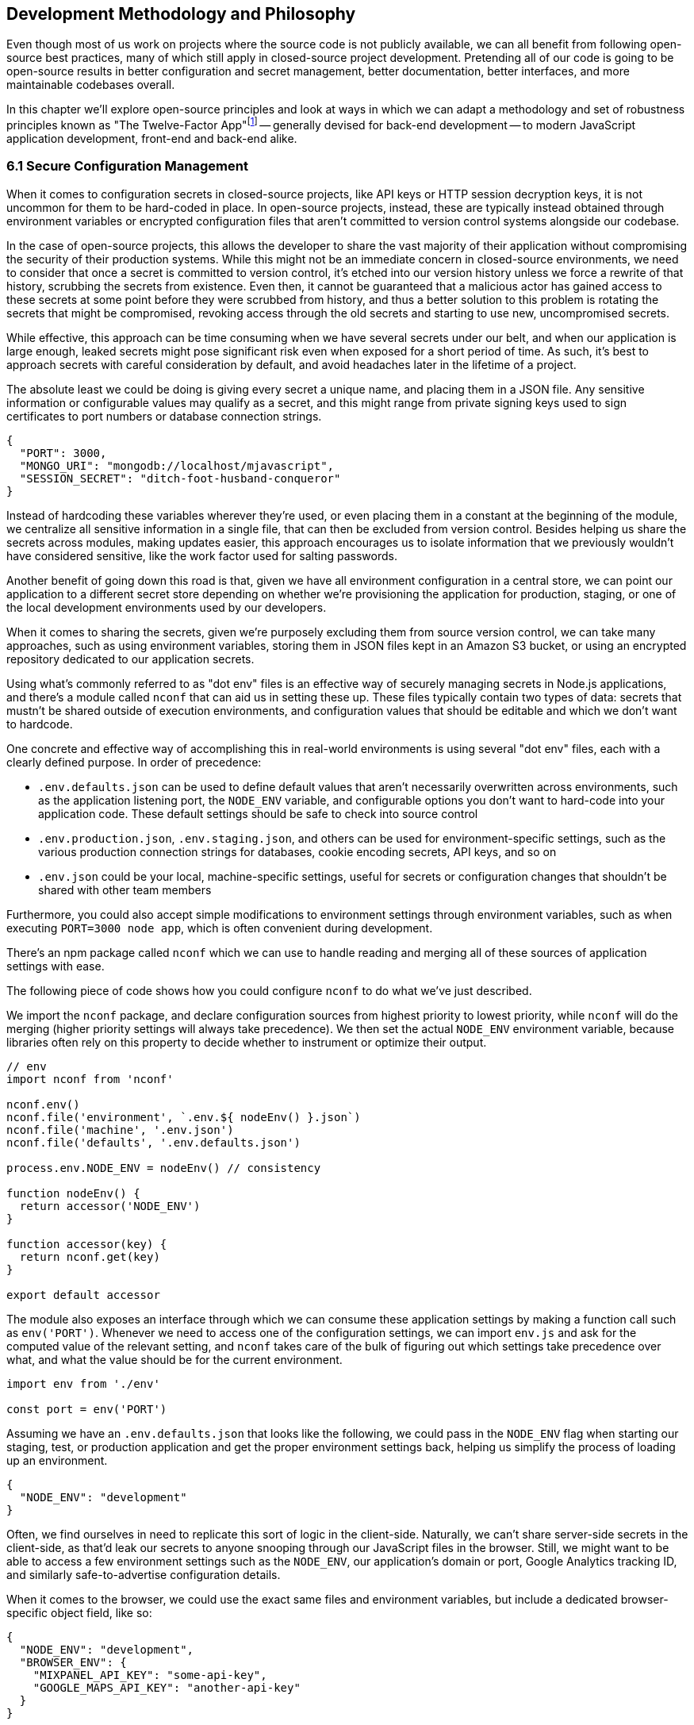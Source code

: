 [[development-methodology-and-philosophy]]
== Development Methodology and Philosophy

Even though most of us work on projects where the source code is not publicly available, we can all benefit from following open-source best practices, many of which still apply in closed-source project development. Pretending all of our code is going to be open-source results in better configuration and secret management, better documentation, better interfaces, and more maintainable codebases overall.

In this chapter we'll explore open-source principles and look at ways in which we can adapt a methodology and set of robustness principles known as "The Twelve-Factor App"footnote:[see-tfa,You can find the original 12 Factor App methodology and its documentation at: https://mjavascript.com/out/12factor.] -- generally devised for back-end development -- to modern JavaScript application development, front-end and back-end alike.

=== 6.1 Secure Configuration Management

When it comes to configuration secrets in closed-source projects, like API keys or HTTP session decryption keys, it is not uncommon for them to be hard-coded in place. In open-source projects, instead, these are typically instead obtained through environment variables or encrypted configuration files that aren't committed to version control systems alongside our codebase.

In the case of open-source projects, this allows the developer to share the vast majority of their application without compromising the security of their production systems. While this might not be an immediate concern in closed-source environments, we need to consider that once a secret is committed to version control, it's etched into our version history unless we force a rewrite of that history, scrubbing the secrets from existence. Even then, it cannot be guaranteed that a malicious actor has gained access to these secrets at some point before they were scrubbed from history, and thus a better solution to this problem is rotating the secrets that might be compromised, revoking access through the old secrets and starting to use new, uncompromised secrets.

While effective, this approach can be time consuming when we have several secrets under our belt, and when our application is large enough, leaked secrets might pose significant risk even when exposed for a short period of time. As such, it's best to approach secrets with careful consideration by default, and avoid headaches later in the lifetime of a project.

The absolute least we could be doing is giving every secret a unique name, and placing them in a JSON file. Any sensitive information or configurable values may qualify as a secret, and this might range from private signing keys used to sign certificates to port numbers or database connection strings.

[source,javascript]
----
{
  "PORT": 3000,
  "MONGO_URI": "mongodb://localhost/mjavascript",
  "SESSION_SECRET": "ditch-foot-husband-conqueror"
}
----

Instead of hardcoding these variables wherever they're used, or even placing them in a constant at the beginning of the module, we centralize all sensitive information in a single file, that can then be excluded from version control. Besides helping us share the secrets across modules, making updates easier, this approach encourages us to isolate information that we previously wouldn't have considered sensitive, like the work factor used for salting passwords.

Another benefit of going down this road is that, given we have all environment configuration in a central store, we can point our application to a different secret store depending on whether we're provisioning the application for production, staging, or one of the local development environments used by our developers.

When it comes to sharing the secrets, given we're purposely excluding them from source version control, we can take many approaches, such as using environment variables, storing them in JSON files kept in an Amazon S3 bucket, or using an encrypted repository dedicated to our application secrets.

Using what's commonly referred to as "dot env" files is an effective way of securely managing secrets in Node.js applications, and there's a module called `nconf` that can aid us in setting these up. These files typically contain two types of data: secrets that mustn't be shared outside of execution environments, and configuration values that should be editable and which we don't want to hardcode.

One concrete and effective way of accomplishing this in real-world environments is using several "dot env" files, each with a clearly defined purpose. In order of precedence:

- `.env.defaults.json` can be used to define default values that aren't necessarily overwritten across environments, such as the application listening port, the `NODE_ENV` variable, and configurable options you don't want to hard-code into your application code. These default settings should be safe to check into source control
- `.env.production.json`, `.env.staging.json`, and others can be used for environment-specific settings, such as the various production connection strings for databases, cookie encoding secrets, API keys, and so on
- `.env.json` could be your local, machine-specific settings, useful for secrets or configuration changes that shouldn't be shared with other team members

Furthermore, you could also accept simple modifications to environment settings through environment variables, such as when executing `PORT=3000 node app`, which is often convenient during development.

There's an npm package called `nconf` which we can use to handle reading and merging all of these sources of application settings with ease.

The following piece of code shows how you could configure `nconf` to do what we've just described.

We import the `nconf` package, and declare configuration sources from highest priority to lowest priority, while `nconf` will do the merging (higher priority settings will always take precedence). We then set the actual `NODE_ENV` environment variable, because libraries often rely on this property to decide whether to instrument or optimize their output.

```
// env
import nconf from 'nconf'

nconf.env()
nconf.file('environment', `.env.${ nodeEnv() }.json`)
nconf.file('machine', '.env.json')
nconf.file('defaults', '.env.defaults.json')

process.env.NODE_ENV = nodeEnv() // consistency

function nodeEnv() {
  return accessor('NODE_ENV')
}

function accessor(key) {
  return nconf.get(key)
}

export default accessor
```

The module also exposes an interface through which we can consume these application settings by making a function call such as `env('PORT')`. Whenever we need to access one of the configuration settings, we can import `env.js` and ask for the computed value of the relevant setting, and `nconf` takes care of the bulk of figuring out which settings take precedence over what, and what the value should be for the current environment.

[source,javascript]
----
import env from './env'

const port = env('PORT')
----

Assuming we have an `.env.defaults.json` that looks like the following, we could pass in the `NODE_ENV` flag when starting our staging, test, or production application and get the proper environment settings back, helping us simplify the process of loading up an environment.

```
{
  "NODE_ENV": "development"
}
```

Often, we find ourselves in need to replicate this sort of logic in the client-side. Naturally, we can't share server-side secrets in the client-side, as that'd leak our secrets to anyone snooping through our JavaScript files in the browser. Still, we might want to be able to access a few environment settings such as the `NODE_ENV`, our application's domain or port, Google Analytics tracking ID, and similarly safe-to-advertise configuration details.

When it comes to the browser, we could use the exact same files and environment variables, but include a dedicated browser-specific object field, like so:

```
{
  "NODE_ENV": "development",
  "BROWSER_ENV": {
    "MIXPANEL_API_KEY": "some-api-key",
    "GOOGLE_MAPS_API_KEY": "another-api-key"
  }
}
```

Then, we could write a tiny script like the following to print all of those settings.

```
// print-browser-env
import env from './env'
const browserEnv = env('BROWSER_ENV')
const prettyJson = JSON.stringify(browserEnv, null, 2)
console.log(prettyJson)
```

Naturally, we don't want to mix server-side settings with browser settings, because browser settings are usually accessible to anyone with a user agent, the ability to visit our website, and basic programming skills, meaning we would do well not to bundle highly sensitive secrets with our client-side applications. To resolve the issue, we can have a build step that prints the settings for the appropriate environment to an `.env.browser.json` file, and then only use that file on the client-side.

We could incorporate this encapsulation into our build process, adding the following command-line call.

```
node print-browser-env > browser/.env.browser.json
```

Note that in order for this pattern to work properly, we'll need to know the environment we're building for at the time when we compile the browser dot env file, as passing in a different `NODE_ENV` environment variable would produce different results depending on our target environment.

By compiling client-side configuration settings in this way, we avoid leaking server-side configuration secrets onto the client-side.

Furthermore, we should replicate the `env` file from the server-side in the client-side, so that application settings are consumed in much of the same way in both sides of the wire.

```
// browser/env
import env from './env.browser.json'

export default function accessor(key) {
  if (typeof key !== 'string') {
    return env
  }
  return key in env ? env[key] : null
}
```

There are many other ways of storing our application settings, each with their own associated pros and cons. The approach we just discussed, though, is relatively easy to implement and solid enough to get started. As an upgrade, you might want to look into using AWS Secrets Manager. That way, you'd have a single secret to take care of in team members' environments, instead of every single secret.

A secret service also takes care of encryption, secure storage, secret rotation (useful in the case of a data breach), among other advanced features.

==== 6.2 Explicit Dependency Management

It's not practical to include dependencies in our repositories, given these are often in the hundreds of megabytes and often include environment-dependant and operating system dependant files. During development, we want to make sure we get non-breaking upgrades to our dependencies, which can help us resolve bugs and tighten our grip around security vulnerabilities. For deployments, we want reproducible builds, where installing our dependencies yields the same results every time.

The solution is often to include a dependency manifest, indicating what exact versions of the libraries in our dependency tree we want to be installing. This can be accomplished with npm (starting with version 5) and its `package-lock.json` manifest, as well as through Facebook's Yarn package manager and its `yarn.lock` manifest, both of which we should be publishing to our versioned repository.

Using these manifests across environments ensures we get reproducible installs of our dependencies, meaning everyone working with the codebase -- as well as hosted environments -- deals with the same package versions, both at the top level (direct dependencies) and regardless the nesting depth (dependencies of dependencies -- of dependencies).

Every dependency in our application should be explicitly declared in our manifest, relying on globally installed packages or global variables as little as possible. Implicit dependencies involve additional steps across environments, where developers and deployment flows alike must take action to ensure these extra dependencies are installed, beyond what a simple `npm install` step could achieve. Here's an example of how a `package-lock.json` file might look:

```
{
  "name": "A",
  "version": "0.1.0",
  // metadata…
  "dependencies": {
    "B": {
      "version": "0.0.1",
      "resolved": "https://registry.npmjs.org/B/-/B-0.0.1.tgz",
      "integrity": "sha512-DeAdb33F+"
      "dependencies": {
        "C": {
          "version": "git://github.com/org/C.git#5c380ae319fc4efe9e7f2d9c78b0faa588fd99b4"
        }
      }
    }
  }
}
```

Using the information in a package lock file, which contains details about every package we depend upon and all of their dependencies as well, package managers can take steps to install the same bits every time, preserving our ability to quickly iterate and install package updates, while keeping our code safe.

Always installing identical versions of our dependencies -- and identical versions of our dependencies' dependencies -- brings us one step closer to having development environments that closely mirror what we do in production. This increases the likelyhood we can swiftly reproduce bugs that occurred in production in our local environments, while decreasing the odds that something that worked during development fails in staging.

==== 6.3 Interfaces as Black Boxes

On a similar note to that of the last section, we should treat our own components no differently than how we treat third party libraries and modules. Granted, we can make changes to our own code a lot more quickly than we can effect change in third party code -- if that's at all possible. However, when we treat all components and interfaces (including our own HTTP API) as if they were foreign to us, we can focus on consuming and testing against interfaces, while ignoring the underlying implementation.

One way to improve our interfaces is to write detailed documentation about the input an interface touchpoint expects, and how it affects the output it provides in each case. The process of writing documentation often leads us to uncover limitations in how the interface is designed, and we might decide to change it as a result. Consumers love good documentation because it means less fumbling about with the implementation (or often, implementors), to understand how the interface is meant to be consumed, and whether it can accomplish what they need.

Avoiding distinctions helps us write unit tests where we mock dependencies that aren't under test, regardless of whether they were developed in-house or by a third party. When writing tests we always assume that third party modules are generally well-tested enough that it's not our responsibility to include them in our test cases. The same thinking should apply to first party modules that just happen to be dependencies of the module we're currently writing tests for.

This same reasoning can be applied to security concerns such as input sanitization. Regardless of what kind of application we're developing, we can't trust user input unless it's sanitized. Malicious actors could be angling to take over our servers, our customers' data, or otherwise inject content onto our web pages. These users might be customers or even employees, so we shouldn't treat them differently depending on that, when it comes to input sanitization.

==== 6.4 Build, Release, Run

Having clearly defined and delineated build processes is key when it comes to successfully managing an application across development, staging, and production environments.

Build processes have a few different aspects to them. At the highest level, there's the shared logic where we install and compile our assets so that they can be consumed by our runtime application.

For development, we focus on enhanced debugging facilities, using development versions of libraries, source maps, and verbose logging levels; custom ways of overriding behavior, so that we can easily mimic how the production environment would look like, and where possible we also throw in a real-time debugging server that takes care of restarting our application when code changes, applying CSS changes without refreshing the page, and so on.

In staging, we want an environment that closely resembles production, so we'll avoid most debugging features, but we might still want source maps and verbose logging to be able to trace bugs with ease.

Production focuses more heavily on minification, image optimization, and advanced techniques like route-based bundle splitting, where we only serve modules that are actually used by the pages visited by a user; tree shaking, where we statically analyze our module graph and remove functions that aren't being used; and security features, such as a hardened `Content-Security-Policy` policy that mitigates attack vectors like XSS or CSRF.

Note how up until this point we have focused on how we build our assets, but not how we deploy them. These two processes, build and deployment, are closely related but they shouldn't be intertwined. A clean build process where we end up with a packaged application we can easily deploy, and a deployment process that takes care of the specifics regardless of whether you're deploying to your own local environment, or to a hosted staging or production environment, means that for the most part we won't need to worry about environments during our build processes or at runtime.

==== 6.5 Statelessness

We've already explored how state, if left unchecked, can lead us straight to the heat death of our applications. Keeping state to a minimum translates directly into applications that are easier to debug. The least global state there is, the less unpredictable the current conditions of an application will be at any one point in time, and the least surprises we'll run into while debugging.

One particularly insidious form of state is caching. A cache is a great way to increase performance in an application by avoiding expensive lookups most of the time. When state management tools are used as a caching mechanism, we might fall into a trap where different bits and pieces of derived application state were derived at different points in time, thus rendering different bits of the application using data computed at different points in time.

Derived state should seldom be treated as state that's separate from the data it was derived from. When it's not, we might run into situations where the original data is updated, but the derived state is not, becoming stale and inaccurate. When, instead, we always compute derived state from the original data, we reduce the likelyhood that this derived state will become stale.

==== 6.6 Disposability

Whenever we hook up an event listener, regardless of whether we're listening for DOM events or those from an event emitter, we should also strongly consider disposing of the listener when the concerned parties are no longer interested in the event being raised. For instance, if we have a React component that, upon mount, starts listening for `resize` events on the `window` object, we should also make sure we remove those event listeners upon the component being unmounted.

This kind of dilligence ensures that we can set up and tear down bits of our application without leaving behind mounting piles of listeners that would result in memory leaks, which are hard to track down and pinpoint.

The concept of disposability goes beyond just event handlers, though. Any sort of resource that we allocate and attach to an object, component, or service is created, should be released and cleaned up when that attachment ceases to exist. This way, we can confidently create and dispose of as many components as we want, without putting our application's performance at risk.

==== 6.7 Parity in Development and Production

We've established the importance of having clearly defined build and deployment processes. In a similar vein, we have the different application environments like development, production, staging, feature branches, SaaS vs. on-premise environments, and so on. Environments are divergent by definition, we are going to end up with different features in different environments, whether they are debugging facilities, product features, or performance optimizations.

Whenever we incorporate environment-specific feature flags or logic, we need to pay attention to the discrepancies introduced by these changes. Could the environment-dependant logic be tightened so that the bare minimum divergence is introduced? Should we isolate the newly introduced logic fork into a single module that takes care of as many aspects of the divergence as possible? Could the flags that are enabled as we're developing features for an specific environment result in inadvertently introducing bugs into other environments where a different set of flags is enabled?

Conversely, the opposite is true. Like with many things programming, creating these divergences is relatively easy, whereas deleting them might prove most challenging. This difficulty arises from the unknown situations we might not typically run into during development or unit testing, but which are still valid situations in our production environments.

As an example, consider the following scenario. We have a production application using `Content-Security-Policy` rules to mitigate malicious attack vectors. For the development environment, we also add a few extra rules like `'unsafe-inline'` letting our developer tools manipulate the page so that code and style changes are reloaded without requiring a full page refresh, speeding up our precious development productivity and saving time. Our application already has a component that users can leverage to edit programming source code, but we now have a requirement to change that component.

We swap the current component with the a new one from our company's own component framework, so we know it's battle-tested and works well in other production applications developed in house. We test things in our local development environment, and everything works as expected. Tests pass. Other developers review our code, test locally in their own environments as well, and find nothing wrong with it. We merge our code, and a couple weeks later deploy to production. Before long, we start getting support requests about the code editing feature being broken, and need to roll back the changeset which introduced the new code editor.

What went wrong? We didn't notice the fact that the new component doesn't work unless `style-src: 'unsafe-inline'` is present. Given that we allow inline styles in development, catering to our convenient developer tools, this wasn't a problem during development or local testing performed by our team mates. However when we deploy to production, which follows a more strict set of CSP rules, the `'unsafe-inline` rule is not served, and the component breaks down.

The problem here is that we had a divergence in parity which prevented us from identifying a limitation in the new component: it uses inline styles to position the text cursor. This is at odds with our strict CSP rules, but it can't be properly identified because our development environment is more lax about CSP than production is.

As much as possible, we should strive to keep these kinds of divergences to a minimum, because if we don't, bugs might find their way to production, and a customer might end up reporting the bug to us. Merely being aware of discrepancies like this is not enough, because it's not practical nor effective to keep these logic gates in your head so that whenever you're implementing a change you mentally go through the motions of how the change would differ if your code was running in production instead.

Proper integration testing might catch many of these kinds of mistakes, but that won't always be the case.

==== 6.8 Abstraction Matters

Eager abstraction can result in catastrophe. Conversely, failure to identify and abstract away sources of major complexity can be incredibly costly as well. When we consume complex interfaces directly, but don't necessarily take advantage of all the advanced configuration options that interface has to offer, we are missing out on a powerful abstraction we could be using. The alternative would be to create a middle layer in front of the complex interface, and have consumers go through that layer instead.

This intermediate layer would be in charge of calling the complex abstraction itself, but offers a simpler interface with less configuration options and improved ease of use for the use cases that matter to us. Often, complicated or legacy interfaces demand that we offer up data that could be derived from other parameters being passed into the function call. For example, we might be asked how many adults, how many children, and how many people in total are looking to make a flight booking, even though the latter can be derived from the former. Other examples include expecting fields to be in a particular string format (such as a date string that could be derived from a native JavaScript date instead), using nomenclature that's relevant to the implmentation but not so much to the consumer, or a lack of sensible defaults (required fields which are rarely changed into anything other than a recommended value that isn't set by default).

When we're building out a web application which consumes a highly parametized API in order to search for the cheapest hassle-free flights -- to give an example -- and we anticipate consuming this API in a few different ways, it would cost us dearly not to abstract away most of the parameters demanded by the API which do not fit our use case. This middle layer can take care of establishing sensible default values and of converting reasonable data structures such as native JavaScript dates or case insensitive airport codes into the formats demanded by the API we're using.

In addition, our abstraction could also take care of any follow up API calls that need to be made in order to hydrate data. For example, a flight search API might return an airline code for each different flight, such as AA for American Airlines, but a UI consumer would also necessitate to hydrate AA into a display name for the airline, accompanied by a logo to embed on the user interface, and perhaps even a quick link to their check-in page.

When we call into the backing API every time, with the full query, appeasing its quirks and shortcomings instead of taking the abstracted approach, it will not only be difficult to maintain an application that consumes those endpoints in more than one place, but it will also become a challenge down the road, when we want to include results from a different provider, which of course would have their own set of quirks and shortcomings. At this point we would have two separate sets of API calls, one for each provider, and each massaging the data to accomodate provider-specific quirks in a module which shouldn't be concerned with such matters, but only the results themselves.

A middle layer could leverage a normalized query from the consumer, such as the one where we took a native date and then format it when calling the flight search API, and then adapt that query into either of the backing services that actually produce flight search results. This way, the consumer only has to deal with a single, simplified interface, while having the ability to seamlessly interact with two similar backing services that offer different interfaces.

The same case could, and should, be made for the data structures returned from either of these backing services. By normalizing the data into a structure that only contains information that's relevant to our consumers, and augmenting it with the derived information they need (such as the airline name and details as explained earlier), the consumer can focus on their own concerns while leveraging a data structure that's close to their needs. At the same time, this normalization empowers our abstraction to merge results from both backing services and treat them as if they came from a single source: the abstraction itself, leaving the backing services as mere implementation details.

When we rely directly on the original responses, we may find ourselves writing view components that are more verbose than they need be, containing logic to pull together the different bits of metadata needed to render our views, mapping data from the API representation into what we actually want to display, and then mapping user input back into what the API expects. With a layer in between, we can keep this mapping logic contained in a single place, and leave the rest of our application unencumbered by it.

